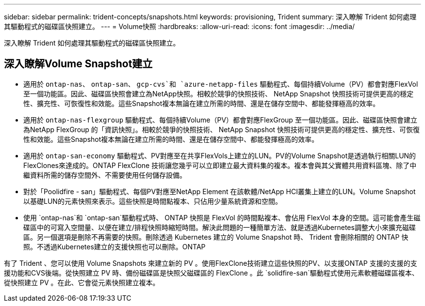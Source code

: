 ---
sidebar: sidebar 
permalink: trident-concepts/snapshots.html 
keywords: provisioning, Trident 
summary: 深入瞭解 Trident 如何處理其驅動程式的磁碟區快照建立。 
---
= Volume快照
:hardbreaks:
:allow-uri-read: 
:icons: font
:imagesdir: ../media/


[role="lead"]
深入瞭解 Trident 如何處理其驅動程式的磁碟區快照建立。



== 深入瞭解Volume Snapshot建立

* 適用於 `ontap-nas`、 `ontap-san`、 `gcp-cvs`和 `azure-netapp-files` 驅動程式、每個持續Volume（PV）都會對應FlexVol 至一個功能區。因此、磁碟區快照會建立為NetApp快照。相較於競爭的快照技術、 NetApp Snapshot 快照技術可提供更高的穩定性、擴充性、可恢復性和效能。這些Snapshot複本無論在建立所需的時間、還是在儲存空間中、都能發揮極高的效率。
* 適用於 `ontap-nas-flexgroup` 驅動程式、每個持續Volume（PV）都會對應FlexGroup 至一個功能區。因此、磁碟區快照會建立為NetApp FlexGroup 的「資訊快照」。相較於競爭的快照技術、 NetApp Snapshot 快照技術可提供更高的穩定性、擴充性、可恢復性和效能。這些Snapshot複本無論在建立所需的時間、還是在儲存空間中、都能發揮極高的效率。
* 適用於 `ontap-san-economy` 驅動程式、PV對應至在共享FlexVols上建立的LUN。PV的Volume Snapshot是透過執行相關LUN的FlexClones來達成的。ONTAP FlexClone 技術讓您幾乎可以立即建立最大資料集的複本。複本會與其父實體共用資料區塊、除了中繼資料所需的儲存空間外、不需要使用任何儲存設備。
* 對於「Poolidfire - san」驅動程式、每個PV對應至NetApp Element 在該軟體/NetApp HCI叢集上建立的LUN。Volume Snapshot以基礎LUN的元素快照來表示。這些快照是時間點複本、只佔用少量系統資源和空間。
* 使用 `ontap-nas`和 `ontap-san`驅動程式時、 ONTAP 快照是 FlexVol 的時間點複本、會佔用 FlexVol 本身的空間。這可能會產生磁碟區中的可寫入空間量、以便在建立/排程快照時縮短時間。解決此問題的一種簡單方法、就是透過Kubernetes調整大小來擴充磁碟區。另一個選項是刪除不再需要的快照。刪除透過 Kubernetes 建立的 Volume Snapshot 時、 Trident 會刪除相關的 ONTAP 快照。不透過Kubernetes建立的支援快照也可以刪除。ONTAP


有了 Trident 、您可以使用 Volume Snapshots 來建立新的 PV 。使用FlexClone技術建立這些快照的PV、以支援ONTAP 支援的支援的支援功能和CVS後端。從快照建立 PV 時、備份磁碟區是快照父磁碟區的 FlexClone 。此 `solidfire-san`驅動程式使用元素軟體磁碟區複本、從快照建立 PV 。在此、它會從元素快照建立複本。
